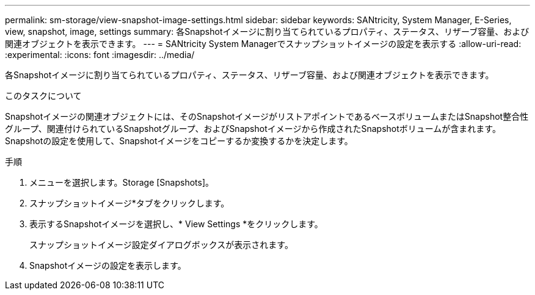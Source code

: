 ---
permalink: sm-storage/view-snapshot-image-settings.html 
sidebar: sidebar 
keywords: SANtricity, System Manager, E-Series, view, snapshot, image, settings 
summary: 各Snapshotイメージに割り当てられているプロパティ、ステータス、リザーブ容量、および関連オブジェクトを表示できます。 
---
= SANtricity System Managerでスナップショットイメージの設定を表示する
:allow-uri-read: 
:experimental: 
:icons: font
:imagesdir: ../media/


[role="lead"]
各Snapshotイメージに割り当てられているプロパティ、ステータス、リザーブ容量、および関連オブジェクトを表示できます。

.このタスクについて
Snapshotイメージの関連オブジェクトには、そのSnapshotイメージがリストアポイントであるベースボリュームまたはSnapshot整合性グループ、関連付けられているSnapshotグループ、およびSnapshotイメージから作成されたSnapshotボリュームが含まれます。Snapshotの設定を使用して、Snapshotイメージをコピーするか変換するかを決定します。

.手順
. メニューを選択します。Storage [Snapshots]。
. スナップショットイメージ*タブをクリックします。
. 表示するSnapshotイメージを選択し、* View Settings *をクリックします。
+
スナップショットイメージ設定ダイアログボックスが表示されます。

. Snapshotイメージの設定を表示します。

